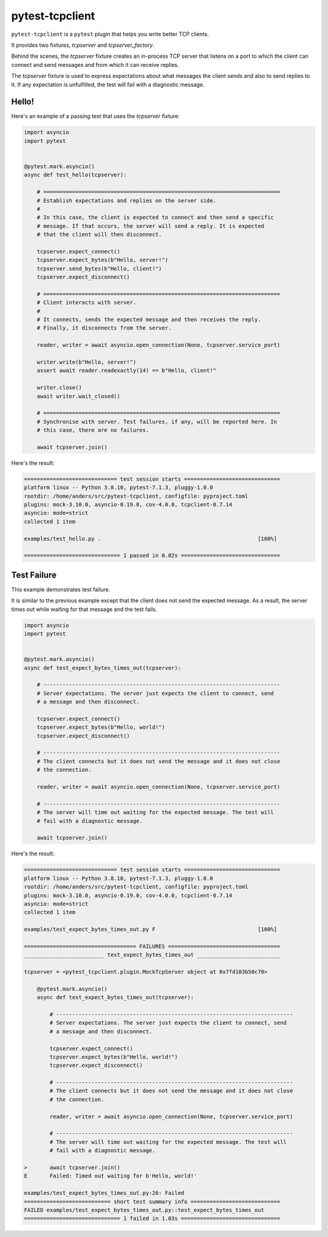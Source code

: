 pytest-tcpclient
================

``pytest-tcpclient`` is a ``pytest`` plugin that helps you write better TCP clients.

It provides two fixtures, `tcpserver` and `tcpserver_factory`.

Behind the scenes, the `tcpserver` fixture creates an in-process TCP server
that listens on a port to which the client can connect and send messages and
from which it can receive replies.

The `tcpserver` fixture is used to express expectations about what messages the
client sends and also to send replies to it. If any expectation is unfulfilled, the
test will fail with a diagnostic message.

Hello!
------

Here's an example of a passing test that uses the `tcpserver` fixture:

.. code-block:: python

    import asyncio
    import pytest


    @pytest.mark.asyncio()
    async def test_hello(tcpserver):

        # ==========================================================================
        # Establish expectations and replies on the server side.
        #
        # In this case, the client is expected to connect and then send a specific
        # message. If that occurs, the server will send a reply. It is expected
        # that the client will then disconnect.

        tcpserver.expect_connect()
        tcpserver.expect_bytes(b"Hello, server!")
        tcpserver.send_bytes(b"Hello, client!")
        tcpserver.expect_disconnect()

        # ==========================================================================
        # Client interacts with server.
        #
        # It connects, sends the expected message and then receives the reply.
        # Finally, it disconnects from the server.

        reader, writer = await asyncio.open_connection(None, tcpserver.service_port)

        writer.write(b"Hello, server!")
        assert await reader.readexactly(14) == b"Hello, client!"

        writer.close()
        await writer.wait_closed()

        # ==========================================================================
        # Synchronise with server. Test failures, if any, will be reported here. In
        # this case, there are no failures.

        await tcpserver.join()

Here's the result:

.. code-block:: python

    ============================= test session starts ==============================
    platform linux -- Python 3.8.10, pytest-7.1.3, pluggy-1.0.0
    rootdir: /home/anders/src/pytest-tcpclient, configfile: pyproject.toml
    plugins: mock-3.10.0, asyncio-0.19.0, cov-4.0.0, tcpclient-0.7.14
    asyncio: mode=strict
    collected 1 item

    examples/test_hello.py .                                                 [100%]

    ============================== 1 passed in 0.02s ===============================

Test Failure
------------

This example demonstrates test failure.

It is similar to the previous example except that the client does not send the
expected message. As a result, the server times out while waiting for that
message and the test fails.

.. code-block:: python

    import asyncio
    import pytest


    @pytest.mark.asyncio()
    async def test_expect_bytes_times_out(tcpserver):

        # --------------------------------------------------------------------------
        # Server expectations. The server just expects the client to connect, send
        # a message and then disconnect.

        tcpserver.expect_connect()
        tcpserver.expect_bytes(b"Hello, world!")
        tcpserver.expect_disconnect()

        # --------------------------------------------------------------------------
        # The client connects but it does not send the message and it does not close
        # the connection.

        reader, writer = await asyncio.open_connection(None, tcpserver.service_port)

        # --------------------------------------------------------------------------
        # The server will time out waiting for the expected message. The test will
        # fail with a diagnostic message.

        await tcpserver.join()

Here's the result:

.. code-block:: python

    ============================= test session starts ==============================
    platform linux -- Python 3.8.10, pytest-7.1.3, pluggy-1.0.0
    rootdir: /home/anders/src/pytest-tcpclient, configfile: pyproject.toml
    plugins: mock-3.10.0, asyncio-0.19.0, cov-4.0.0, tcpclient-0.7.14
    asyncio: mode=strict
    collected 1 item

    examples/test_expect_bytes_times_out.py F                                [100%]

    =================================== FAILURES ===================================
    _________________________ test_expect_bytes_times_out __________________________

    tcpserver = <pytest_tcpclient.plugin.MockTcpServer object at 0x7fd103b50c70>

        @pytest.mark.asyncio()
        async def test_expect_bytes_times_out(tcpserver):

            # --------------------------------------------------------------------------
            # Server expectations. The server just expects the client to connect, send
            # a message and then disconnect.

            tcpserver.expect_connect()
            tcpserver.expect_bytes(b"Hello, world!")
            tcpserver.expect_disconnect()

            # --------------------------------------------------------------------------
            # The client connects but it does not send the message and it does not close
            # the connection.

            reader, writer = await asyncio.open_connection(None, tcpserver.service_port)

            # --------------------------------------------------------------------------
            # The server will time out waiting for the expected message. The test will
            # fail with a diagnostic message.

    >       await tcpserver.join()
    E       Failed: Timed out waiting for b'Hello, world!'

    examples/test_expect_bytes_times_out.py:26: Failed
    =========================== short test summary info ============================
    FAILED examples/test_expect_bytes_times_out.py::test_expect_bytes_times_out
    ============================== 1 failed in 1.03s ===============================

